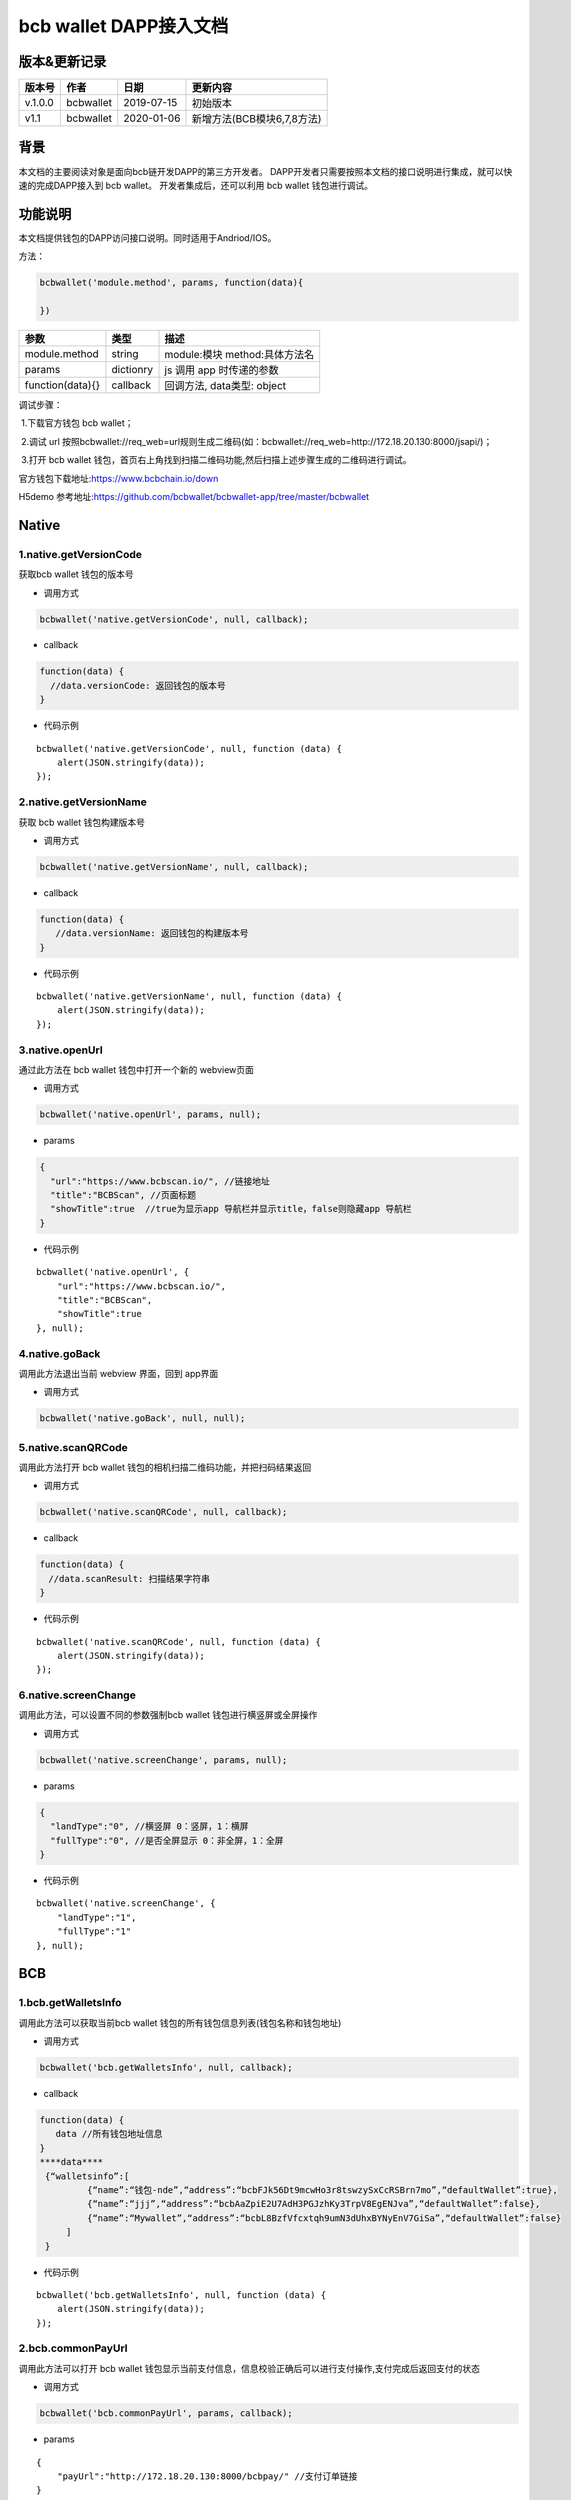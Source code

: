 bcb wallet DAPP接入文档
===================================

版本&更新记录
-----------

======= ========= ========== ==========================
版本号  作者      日期       更新内容
======= ========= ========== ==========================
v.1.0.0 bcbwallet 2019-07-15 初始版本
v1.1    bcbwallet 2020-01-06 新增方法(BCB模块6,7,8方法)
======= ========= ========== ==========================

背景
-----


本文档的主要阅读对象是面向bcb链开发DAPP的第三方开发者。
DAPP开发者只需要按照本文档的接口说明进行集成，就可以快速的完成DAPP接入到 bcb wallet。
开发者集成后，还可以利用 bcb wallet 钱包进行调试。


功能说明
-------

本文档提供钱包的DAPP访问接口说明。同时适用于Andriod/IOS。

方法：

.. code:: js

   bcbwallet('module.method', params, function(data){
       
   })

================ ========= ===============================
参数             类型      描述
================ ========= ===============================
module.method    string    module:模块 method:具体方法名
params           dictionry js 调用 app 时传递的参数
function(data){} callback  回调方法, data类型: object
================ ========= ===============================

调试步骤：

​ 1.下载官方钱包 bcb wallet；

​ 2.调试 url 按照bcbwallet://req_web=url规则生成二维码(如：bcbwallet://req_web=http://172.18.20.130:8000/jsapi/)；

​ 3.打开 bcb wallet 钱包，首页右上角找到扫描二维码功能,然后扫描上述步骤生成的二维码进行调试。

官方钱包下载地址:\ https://www.bcbchain.io/down

H5demo 参考地址:\ https://github.com/bcbwallet/bcbwallet-app/tree/master/bcbwallet

Native
------

1.native.getVersionCode
~~~~~~~~~~~~~~~~~~~~~~~

获取bcb wallet 钱包的版本号

-  调用方式

.. code:: html

   bcbwallet('native.getVersionCode', null, callback);

-  callback

.. code:: html

   function(data) {
     //data.versionCode: 返回钱包的版本号
   }

-  代码示例

::

   bcbwallet('native.getVersionCode', null, function (data) {
       alert(JSON.stringify(data));
   });

2.native.getVersionName
~~~~~~~~~~~~~~~~~~~~~~~~

获取 bcb wallet 钱包构建版本号

-  调用方式

.. code:: html

   bcbwallet('native.getVersionName', null, callback);

-  callback

.. code:: html

   function(data) {
      //data.versionName: 返回钱包的构建版本号
   }

-  代码示例

::

   bcbwallet('native.getVersionName', null, function (data) {
       alert(JSON.stringify(data));
   });

3.native.openUrl
~~~~~~~~~~~~~~~~~

通过此方法在 bcb wallet 钱包中打开一个新的 webview页面

-  调用方式

.. code:: html

   bcbwallet('native.openUrl', params, null);

-  params

.. code:: html

   {
     "url":"https://www.bcbscan.io/", //链接地址
     "title":"BCBScan", //页面标题
     "showTitle":true  //true为显示app 导航栏并显示title，false则隐藏app 导航栏
   }

-  代码示例

::

   bcbwallet('native.openUrl', {
       "url":"https://www.bcbscan.io/",
       "title":"BCBScan",
       "showTitle":true
   }, null);

4.native.goBack
~~~~~~~~~~~~~~~

调用此方法退出当前 webview 界面，回到 app界面

-  调用方式

.. code:: html

   bcbwallet('native.goBack', null, null);

5.native.scanQRCode
~~~~~~~~~~~~~~~~~~~~

调用此方法打开 bcb wallet 钱包的相机扫描二维码功能，并把扫码结果返回

-  调用方式

.. code:: html

   bcbwallet('native.scanQRCode', null, callback);

-  callback

.. code:: html

   function(data) {
   　//data.scanResult: 扫描结果字符串
   }

-  代码示例

::

   bcbwallet('native.scanQRCode', null, function (data) {
       alert(JSON.stringify(data));
   });

6.native.screenChange
~~~~~~~~~~~~~~~~~~~~

调用此方法，可以设置不同的参数强制bcb wallet 钱包进行横竖屏或全屏操作

-  调用方式

.. code:: html

   bcbwallet('native.screenChange', params, null);

-  params

.. code:: html

   {
     "landType":"0", //横竖屏 0：竖屏，1：横屏
     "fullType":"0", //是否全屏显示 0：非全屏，1：全屏
   }

-  代码示例

::

   bcbwallet('native.screenChange', {
       "landType":"1",
       "fullType":"1"
   }, null);

BCB
---

1.bcb.getWalletsInfo
~~~~~~~~~~~~~~~~~~~~

调用此方法可以获取当前bcb wallet
钱包的所有钱包信息列表(钱包名称和钱包地址)

-  调用方式

.. code:: html

   bcbwallet('bcb.getWalletsInfo', null, callback);

-  callback

.. code:: html

   function(data) {
      data //所有钱包地址信息
   }
   ****data****
    {“walletsinfo”:[
            {“name”:“钱包-nde”,“address”:“bcbFJk56Dt9mcwHo3r8tswzySxCcRSBrn7mo”,“defaultWallet”:true},
            {“name”:“jjj”,“address”:“bcbAaZpiE2U7AdH3PGJzhKy3TrpV8EgENJva”,“defaultWallet”:false},
            {“name”:“Mywallet”,“address”:“bcbL8BzfVfcxtqh9umN3dUhxBYNyEnV7GiSa”,“defaultWallet”:false}
        ]
    }


-  代码示例

::

   bcbwallet('bcb.getWalletsInfo', null, function (data) {
       alert(JSON.stringify(data));
   });

2.bcb.commonPayUrl
~~~~~~~~~~~~~~~~~~~~

调用此方法可以打开 bcb wallet
钱包显示当前支付信息，信息校验正确后可以进行支付操作,支付完成后返回支付的状态

-  调用方式

.. code:: html

   bcbwallet('bcb.commonPayUrl', params, callback);

-  params

::

   {
       "payUrl":"http://172.18.20.130:8000/bcbpay/" //支付订单链接
   }

-  callback

.. code:: html

   function(data) {
      //data: 返回交易hash
   }

-  代码示例

.. code:: js

   bcbwallet('bcb.commonPayUrl', {
     "payUrl":"http://172.18.20.156:8080/bcbtest/test2.txt"
   }, function (data) {
      alert(data);
       //{"txHash" : "3E105CCAD994B5F1E8415086A1EA65B7420EDCCF8331D2EB02BC0B626EEF8A41"}"
   });
3.bcb.commonPayParams
~~~~~~~~~~~~~~~~~~~~

调用此方法可以打开 bcb wallet
钱包显示当前支付信息，信息校验正确后可以进行支付操作，支付完成后返回支付的状态

-  调用方式

.. code:: html

   bcbwallet('bcb.commonPayParams', params, callback);

-  params

::

    {
        "ver": 3,
        "appUISeg": {
            "title": "通用支付",
            "value": "0.1",
            "referInfo": "进行支付操作",
            "symbol": "BCB"
          },
         "coinParams": {
         "note": "备注",
         "gasLimit": "25000",
         "calls": [{
          "contract": "bcbLVgb3odTfKC9Y9GeFnNWL9wmR4pwWiqwe",
          "method": "Transfer(types.Address,bn.Number)",
          "params": ["bcbL8BzfVfcxtqh9umN3dUhxBYNyEnV7GiSa", "100000000"]
         }]
        }
      }

-  callback

.. code:: html

   function(data) {
      //data: 返回交易hash
   }

-  代码示例

.. code:: js

   bcbwallet('bcb.commonPayParams', {"payParams": params}, function (data) {
       alert(data);
       //{ "txHash" : "3E105CCAD994B5F1E8415086A1EA65B7420EDCCF8331D2EB02BC0B626EEF8A41"}
   });

-  bcb wallet 钱包支付展示

   H5调用bcb.commonPayUrl 或 bcb.commonPayParams 方法时会唤起 bcb wallet钱包的支付页面，用户此时可以查看支付信息并进行支付操作。如下图所示
  
   .. image:: /_static/commonPay.png
    :scale: 30 %
    :alt: pay
    :align: center


4.bcb.signData
~~~~~~~~~~~~~~~~~~~~

调用此方法利用 bcb wallet 钱包进行数据签名，并把签名的数据返回

-  调用方式

.. code:: html

   bcbwallet('bcb.signData', params, callback);

-  params

::

   {
      "address":"bcbCUh7Zsb7PBgLwHJVok2QaMhbW64HNK4FU", //签名钱包地址
      "signContent":"test" //待签名内容
   }

-  callback

.. code:: html

   fnction(data) {
       data.type, //签名方式
       date.pubKey, //公钥
       data.signature //签名后内容
   }

-  代码示例

.. code:: js

   bcbwallet('bcb.signData', {
        "address":"bcbCUh7Zsb7PBgLwHJVok2QaMhbW64HNK4FU", //指定签名的钱包地址
        "signContent":"test"
    }, function (data) {
       alert(JSON.stringify(data));
   });
-  bcb wallet 钱包签名数据展示

   H5调用signData 方法时会唤起 bcb wallet钱包的数据签名功能，用户可以查看待签名数据并利用 bcb wallet 钱包进行签名操作。如下图所示
  
   .. image:: /_static/signdata.png
    :scale: 30 %
    :alt: pay
    :align: center
5.bcb.thirdAuth
~~~~~~~~~~~~~~~~~~~~

调用此方法利用 bcb wallet 钱包进行授权，并把授权状态返回

-  调用方式

.. code:: html

   bcbwallet('bcb.thirdAuth', params, callback);

-  params

::

    {
        "nonce":"cpNGXLhwjkVMXrrOvJj1UjwV8v2qftvM", //随机数
        "appID":"10", //业务ID
        "sessionInfo":"RFzLhUreEUM9eCAN0UEJXFXYYyvdctsU", //用户信息
        "address": "bcbi6Xt6356NuGxfGmmXm2kjPaQ9F1GefA2"  //指定钱包地址授权
    }

-  callback

.. code:: html

   function(data) {
      alert(JSON.stringify(data));
   }

-  代码示例

::

    bcbwallet('bcb.thirdAuth', {
         "nonce":"cpNGXLhwjkVMXrrOvJj1UjwV8v2qftvM",
         "appID":"10",
         "sessionInfo":"RFzLhUreEUM9eCAN0UEJXFXYYyvdctsU",
         "address": "bcbi6Xt6356NuGxfGmmXm2kjPaQ9F1GefA2"
     }, function (data) {
         alert(JSON.stringify(data));
    });

6. bcb.getTxhashInfo
~~~~~~~~~~~~~~~~~~~~

调用此方法可以查询指定 txhash 的交易详情

-  调用方式

.. code:: js

   bcbwallet('bcb.getTxhashInfo', params, callback);

-  params

.. code:: javascript

   {"txHash":"0x246CD611C5AAD32B47C7B7FFB54B98AB2528DEF2DB049F2CB0F9990974DB94BA"}

-  callback

::

    function(data){
        alert(JSON.stringify(data))
    }

-  代码示例

.. code:: javascript

    bcbwallet('bcb.getTxhashInfo', {"txHash": "0x246CD611C5AAD32B47C7B7FFB54B98AB2528DEF2DB049F2CB0F9990974DB94BA"}, function(data){
        document.getElementById('content').innerText = JSON.stringify(data);
    });

7. bcb.getTokenBalance
~~~~~~~~~~~~~~~~~~~~

调用此方法可以获取指定钱包的具体资产的余额信息

-  调用方式

.. code:: js

    bcbwallet('bcb.getTokenBalance', params, callback);

-  params

.. code:: js

   {"address": "bcbFJk56Dt9mcwHo3r8tswzySxCcRSBrn7mo", "contractAddr":"bcbLVgb3odTfKC9Y9GeFnNWL9wmR4pwWiqwe"}

-  callback

.. code:: js

    function(data){
        alert(JSON.stringify(data))
    }

-  代码示例

.. code:: js

    bcbwallet('bcb.getTokenBalance', {"address": "bcbFJk56Dt9mcwHo3r8tswzySxCcRSBrn7mo", "contractAddr":"bcbLVgb3odTfKC9Y9GeFnNWL9wmR4pwWiqwe"}, function(data){
        document.getElementById('content').innerText = JSON.stringify(data);
    });

8. bcb.getAllBalance
~~~~~~~~~~~~~~~~~~~~

调用此方法可以获取指定钱包地址的所有资产信息

-  调用方式

.. code:: js

   bcbwallet('bcb.getAllBalance', params, callback);

-  params

.. code:: js

    {"address": "bcbFJk56Dt9mcwHo3r8tswzySxCcRSBrn7mo"}

-  callback

.. code:: js

    function(data){
        alert(JSON.stringify(data))
    }

-  代码示例

.. code:: js

     bcbwallet('bcb.getAllBalance', {"address": "bcbFJk56Dt9mcwHo3r8tswzySxCcRSBrn7mo"}, function(data){
         document.getElementById('content').innerText = JSON.stringify(data);
      });

-  